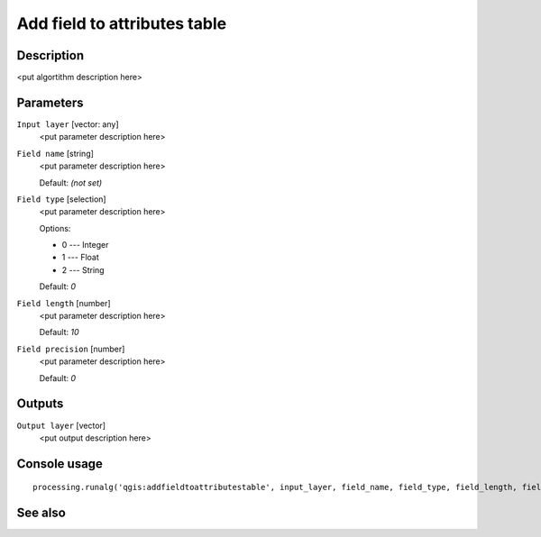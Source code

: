 Add field to attributes table
=============================

Description
-----------

<put algortithm description here>

Parameters
----------

``Input layer`` [vector: any]
  <put parameter description here>

``Field name`` [string]
  <put parameter description here>

  Default: *(not set)*

``Field type`` [selection]
  <put parameter description here>

  Options:

  * 0 --- Integer
  * 1 --- Float
  * 2 --- String

  Default: *0*

``Field length`` [number]
  <put parameter description here>

  Default: *10*

``Field precision`` [number]
  <put parameter description here>

  Default: *0*

Outputs
-------

``Output layer`` [vector]
  <put output description here>

Console usage
-------------

::

  processing.runalg('qgis:addfieldtoattributestable', input_layer, field_name, field_type, field_length, field_precision, output_layer)

See also
--------

